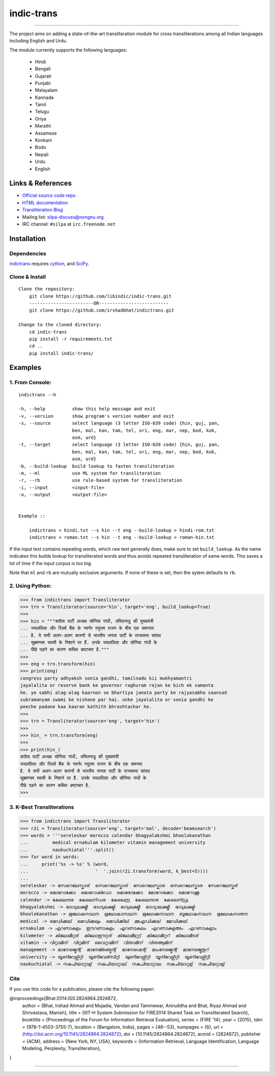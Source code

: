 indic-trans
===========

|travis| |coverage| |CircleCI| |Documentation Status|

----

The project aims on adding a state-of-the-art transliteration module for cross transliterations among all Indian languages including English and Urdu.

The module currently supports the following languages:

  * Hindi       
  * Bengali
  * Gujarati
  * Punjabi
  * Malayalam
  * Kannada
  * Tamil
  * Telugu
  * Oriya
  * Marathi
  * Assamese
  * Konkani
  * Bodo
  * Nepali
  * Urdu
  * English

Links & References
------------------

* `Official source code repo <https://github.com/libindic/indic-trans>`_
* `HTML documentation <http://indic-trans.readthedocs.org>`_
* `Transliteration Blog <http://irshadbhat.github.io/gsoc>`_
* Mailing list: silpa-discuss@nongnu.org
* IRC channel: ``#silpa`` at ``irc.freenode.net``

Installation
------------

Dependencies
^^^^^^^^^^^^

`indictrans`_ requires `cython`_, and `SciPy`_.

.. _`indictrans`: https://github.com/libindic/indic-trans

.. _`cython`: http://docs.cython.org/src/quickstart/install.html

.. _`Scipy`: http://www.scipy.org/install.html

Clone & Install
^^^^^^^^^^^^^^^

::

    Clone the repository:
        git clone https://github.com/libindic/indic-trans.git
        ------------------------OR--------------------------
        git clone https://github.com/irshadbhat/indictrans.git

    Change to the cloned directory:
        cd indic-trans
        pip install -r requirements.txt
        cd ..
	pip install indic-trans/

Examples
--------

1. From Console:
^^^^^^^^^^^^^^^^

.. parsed-literal::

    indictrans --h

    -h, --help          show this help message and exit
    -v, --version       show program's version number and exit
    -s, --source        select language (3 letter ISO-639 code) {hin, guj, pan,
                        ben, mal, kan, tam, tel, ori, eng, mar, nep, bod, kok,
                        asm, urd}
    -t, --target        select language (3 letter ISO-639 code) {hin, guj, pan,
                        ben, mal, kan, tam, tel, ori, eng, mar, nep, bod, kok,
                        asm, urd}
    -b, --build-lookup  build lookup to fasten transliteration
    -m, --ml            use ML system for transliteration
    -r, --rb            use rule-based system for transliteration
    -i, --input         <input-file>
    -o, --output        <output-file>


    Example ::

	indictrans < hindi.txt --s hin --t eng --build-lookup > hindi-rom.txt
	indictrans < roman.txt --s hin --t eng --build-lookup > roman-hin.txt

If the input text contains repeating words, which raw text generally does, make sure to set ``build_lookup``. As the name indicates this builds lookup for transliterated words and thus avoids repeated transliteration of same words. This saves a lot of time if the input corpus is too big.

Note that ``ml`` and ``rb`` are mutually exclusive arguments. If none of these is set, then the sytem defaults to ``rb``.

2. Using Python:
^^^^^^^^^^^^^^^^

.. code:: python

    >>> from indictrans import Transliterator
    >>> trn = Transliterator(source='hin', target='eng', build_lookup=True)
    >>> 
    >>> hin = """कांग्रेस पार्टी अध्यक्ष सोनिया गांधी, तमिलनाडु की मुख्यमंत्री
    ... जयललिता और रिज़र्व बैंक के गवर्नर रघुराम राजन के बीच एक समानता
    ... है. ये सभी अलग-अलग कारणों से भारतीय जनता पार्टी के राज्यसभा सांसद
    ... सुब्रमण्यम स्वामी के निशाने पर हैं. उनके जयललिता और सोनिया गांधी के
    ... पीछे पड़ने का कारण कथित भ्रष्टाचार है."""
    >>>
    >>> eng = trn.transform(hin)
    >>> print(eng)
    congress party adhyaksh sonia gandhi, tamilnadu kii mukhyamantri
    jayalalita or reserve bank ke governor raghuram rajan ke bich ek samanta
    he. ye sabhi alag-alag kaarnon se bhartiya janata party ke rajyasabha saansad
    subramanyam swami ke nishane par hai. unke jayalalita or sonia gandhi ke
    peeche padane kaa kaaran kathith bhrashtachar he.
    >>> 
    >>> trn = Transliterator(source='eng', target='hin')
    >>> 
    >>> hin_ = trn.transform(eng)
    >>> 
    >>> print(hin_)
    कांग्रेस पार्टी अध्यक्ष सोनिया गांधी, तमिलनाडु की मुख्यमंत्री
    जयललिता और रिज़र्व बैंक के गवर्नर रघुराम राजन के बीच एक समनता
    है. ये सभी अलग-अलग कारनों से भारतीय जनता पार्टी के राज्यसभा सांसद
    सुब्रमण्यम स्वामी के निशाने पर हैं. उनके जयललिता और सोनिया गांधी के
    पीछे पड़ने का कारण कथित भ्रष्टाचार है.
    >>>

3. K-Best Transliterations
^^^^^^^^^^^^^^^^^^^^^^^^^^

.. code:: python

    >>> from indictrans import Transliterator
    >>> r2i = Transliterator(source='eng', target='mal', decode='beamsearch')
    >>> words = '''sereleskar morocco calendar bhagyalakshmi bhoolokanathan
    ...         medical ernakulam kilometer vitamin management university
    ...         naukuchiatal'''.split()
    >>> for word in words:
    ...     print('%s -> %s' % (word, 
    ...                         '  '.join(r2i.transform(word, k_best=5))))
    ... 
    sereleskar -> സേറെലേസ്കാര്  സെറെലേസ്കാര്  സേറെലേസ്കാര  സെറെലേസ്കാര  സേറെലേസ്കര്
    morocco -> മൊറോക്കോ  മൊറോക്ഡോ  മൊരോക്കോ  മോറോക്കോ  മൊറോക്കൂ
    calendar -> കേലെന്ദര  കേലെന്ഡര  കേലെന്ദ്ര  കേലെന്ദാര  കേലെന്ഡ്ര
    bhagyalakshmi -> ഭാഗ്യലക്ഷ്മീ  ഭാഗ്യലക്ഷ്മി  ഭഗ്യലക്ഷ്മീ  ഭാഗ്യാലക്ഷ്മീ  ഭഗ്യലക്ഷ്മി
    bhoolokanathan -> ഭൂലോകനാഥന  ഭൂലോകാനാഥന  ഭൂലോക്കനാഥന  ബൂലോകനാഥന  ഭൂലോകനാതന
    medical -> മെഡിക്കല്  മെഡിക്കലും  മെഡിക്കില്  മ്മഎഡിക്കല്  മേഡിക്കല്
    ernakulam -> എറണാകുളം  ഈറണാകുളം  എറണാകുലം  എറണാകുളഅം  എറണാകുളാം
    kilometer -> കിലോമീറ്റര്  കിലോഈറ്റര്  കിലോമീറ്റ്ര്  കിലോമീറ്ററ്  കിലോമീടര്
    vitamin -> വിറ്റാമിന്  വിറ്റമിന്  വൈറ്റാമിന്  വിതാമിന്  വിതആമിന്
    management -> മാനേജ്മെന്റ്  മാനേജ്ഞ്മെന്റ്  മാനേഗ്മെന്റ്  മാംനേജ്മെന്റ്  മാനേജ്മെതുറ്
    university -> യൂണിവേഴ്സിറ്റി  യൂണിവേര്സിറ്റി  യുണിവേഴ്സിറ്റി  യൂനിവേഴ്സിറ്റി  യൂണിവേഴ്സിറ്റീ
    naukuchiatal -> നകുചിയാറ്റാള്  നകുചിയാറ്റാല്  നകുചിയാറ്റാല  നകുചിയാറ്റള്  നകുചിയറ്റാള്

Cite
^^^^

If you use this code for a publication, please cite the following paper:

@inproceedings{Bhat:2014:ISS:2824864.2824872,
 author = {Bhat, Irshad Ahmad and Mujadia, Vandan and Tammewar, Aniruddha and Bhat, Riyaz Ahmad and Shrivastava, Manish},
 title = {IIIT-H System Submission for FIRE2014 Shared Task on Transliterated Search},
 booktitle = {Proceedings of the Forum for Information Retrieval Evaluation},
 series = {FIRE '14},
 year = {2015},
 isbn = {978-1-4503-3755-7},
 location = {Bangalore, India},
 pages = {48--53},
 numpages = {6},
 url = {http://doi.acm.org/10.1145/2824864.2824872},
 doi = {10.1145/2824864.2824872},
 acmid = {2824872},
 publisher = {ACM},
 address = {New York, NY, USA},
 keywords = {Information Retrieval, Language Identification, Language Modeling, Perplexity, Transliteration},
}

----

|travis| |coverage| |CircleCI| |Documentation Status|

.. |travis| image:: https://travis-ci.org/libindic/indic-trans.svg?branch=master
   :target: https://travis-ci.org/libindic/indic-trans
   :alt: travis-ci build status

.. |coverage| image:: https://coveralls.io/repos/github/libindic/indic-trans/badge.svg?branch=master 
   :target: https://coveralls.io/github/libindic/indic-trans?branch=master
   :alt: coveralls.io coverage status
   
.. |CircleCI| image:: https://circleci.com/gh/libindic/indic-trans.svg?style=svg
    :target: https://circleci.com/gh/libindic/indic-trans

.. |Documentation Status| image:: https://readthedocs.org/projects/indic-trans/badge/?version=latest
    :target: http://indic-trans.readthedocs.io/en/latest/?badge=latest
    :alt: Documentation Status

